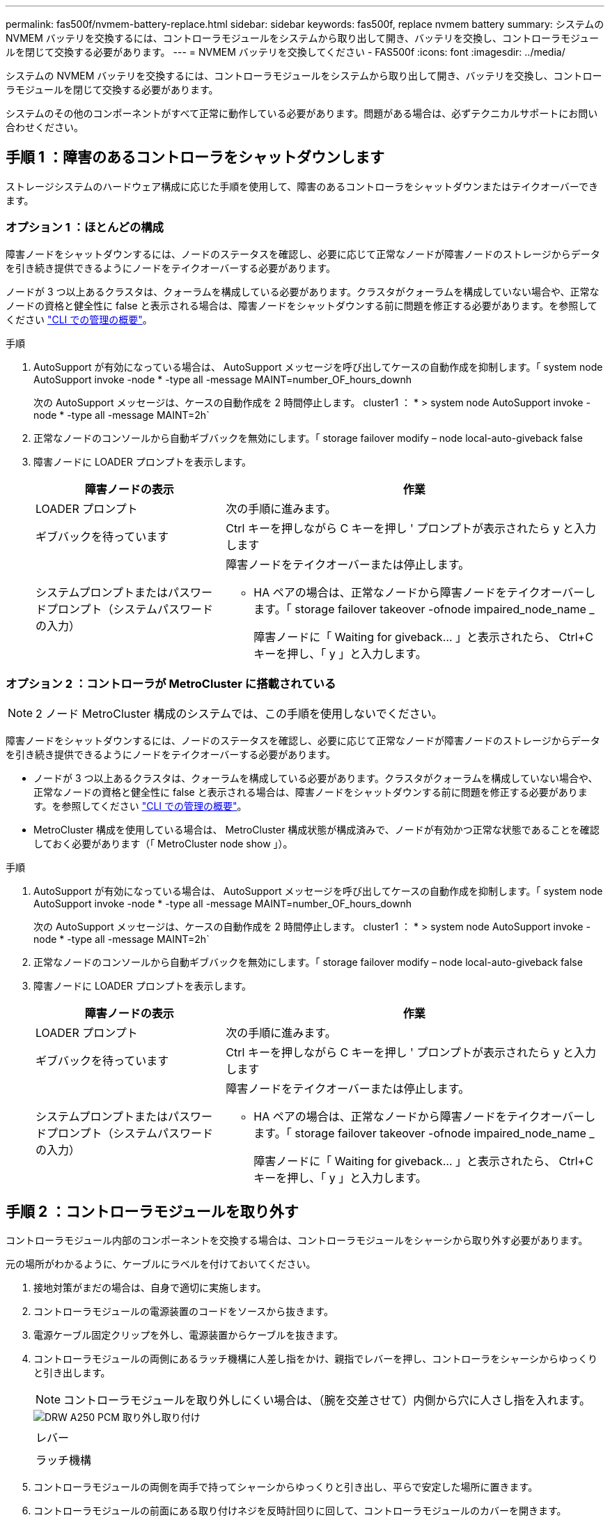 ---
permalink: fas500f/nvmem-battery-replace.html 
sidebar: sidebar 
keywords: fas500f, replace nvmem battery 
summary: システムの NVMEM バッテリを交換するには、コントローラモジュールをシステムから取り出して開き、バッテリを交換し、コントローラモジュールを閉じて交換する必要があります。 
---
= NVMEM バッテリを交換してください - FAS500f
:icons: font
:imagesdir: ../media/


[role="lead"]
システムの NVMEM バッテリを交換するには、コントローラモジュールをシステムから取り出して開き、バッテリを交換し、コントローラモジュールを閉じて交換する必要があります。

システムのその他のコンポーネントがすべて正常に動作している必要があります。問題がある場合は、必ずテクニカルサポートにお問い合わせください。



== 手順 1 ：障害のあるコントローラをシャットダウンします

ストレージシステムのハードウェア構成に応じた手順を使用して、障害のあるコントローラをシャットダウンまたはテイクオーバーできます。



=== オプション 1 ：ほとんどの構成

障害ノードをシャットダウンするには、ノードのステータスを確認し、必要に応じて正常なノードが障害ノードのストレージからデータを引き続き提供できるようにノードをテイクオーバーする必要があります。

ノードが 3 つ以上あるクラスタは、クォーラムを構成している必要があります。クラスタがクォーラムを構成していない場合や、正常なノードの資格と健全性に false と表示される場合は、障害ノードをシャットダウンする前に問題を修正する必要があります。を参照してください https://docs.netapp.com/us-en/ontap/system-admin/index.html["CLI での管理の概要"]。

.手順
. AutoSupport が有効になっている場合は、 AutoSupport メッセージを呼び出してケースの自動作成を抑制します。「 system node AutoSupport invoke -node * -type all -message MAINT=number_OF_hours_downh
+
次の AutoSupport メッセージは、ケースの自動作成を 2 時間停止します。 cluster1 ： * > system node AutoSupport invoke -node * -type all -message MAINT=2h`

. 正常なノードのコンソールから自動ギブバックを無効にします。「 storage failover modify – node local-auto-giveback false
. 障害ノードに LOADER プロンプトを表示します。
+
[cols="1,2"]
|===
| 障害ノードの表示 | 作業 


 a| 
LOADER プロンプト
 a| 
次の手順に進みます。



 a| 
ギブバックを待っています
 a| 
Ctrl キーを押しながら C キーを押し ' プロンプトが表示されたら y と入力します



 a| 
システムプロンプトまたはパスワードプロンプト（システムパスワードの入力）
 a| 
障害ノードをテイクオーバーまたは停止します。

** HA ペアの場合は、正常なノードから障害ノードをテイクオーバーします。「 storage failover takeover -ofnode impaired_node_name _
+
障害ノードに「 Waiting for giveback... 」と表示されたら、 Ctrl+C キーを押し、「 y 」と入力します。



|===




=== オプション 2 ：コントローラが MetroCluster に搭載されている


NOTE: 2 ノード MetroCluster 構成のシステムでは、この手順を使用しないでください。

障害ノードをシャットダウンするには、ノードのステータスを確認し、必要に応じて正常なノードが障害ノードのストレージからデータを引き続き提供できるようにノードをテイクオーバーする必要があります。

* ノードが 3 つ以上あるクラスタは、クォーラムを構成している必要があります。クラスタがクォーラムを構成していない場合や、正常なノードの資格と健全性に false と表示される場合は、障害ノードをシャットダウンする前に問題を修正する必要があります。を参照してください https://docs.netapp.com/us-en/ontap/system-admin/index.html["CLI での管理の概要"]。
* MetroCluster 構成を使用している場合は、 MetroCluster 構成状態が構成済みで、ノードが有効かつ正常な状態であることを確認しておく必要があります（「 MetroCluster node show 」）。


.手順
. AutoSupport が有効になっている場合は、 AutoSupport メッセージを呼び出してケースの自動作成を抑制します。「 system node AutoSupport invoke -node * -type all -message MAINT=number_OF_hours_downh
+
次の AutoSupport メッセージは、ケースの自動作成を 2 時間停止します。 cluster1 ： * > system node AutoSupport invoke -node * -type all -message MAINT=2h`

. 正常なノードのコンソールから自動ギブバックを無効にします。「 storage failover modify – node local-auto-giveback false
. 障害ノードに LOADER プロンプトを表示します。
+
[cols="1,2"]
|===
| 障害ノードの表示 | 作業 


 a| 
LOADER プロンプト
 a| 
次の手順に進みます。



 a| 
ギブバックを待っています
 a| 
Ctrl キーを押しながら C キーを押し ' プロンプトが表示されたら y と入力します



 a| 
システムプロンプトまたはパスワードプロンプト（システムパスワードの入力）
 a| 
障害ノードをテイクオーバーまたは停止します。

** HA ペアの場合は、正常なノードから障害ノードをテイクオーバーします。「 storage failover takeover -ofnode impaired_node_name _
+
障害ノードに「 Waiting for giveback... 」と表示されたら、 Ctrl+C キーを押し、「 y 」と入力します。



|===




== 手順 2 ：コントローラモジュールを取り外す

コントローラモジュール内部のコンポーネントを交換する場合は、コントローラモジュールをシャーシから取り外す必要があります。

元の場所がわかるように、ケーブルにラベルを付けておいてください。

. 接地対策がまだの場合は、自身で適切に実施します。
. コントローラモジュールの電源装置のコードをソースから抜きます。
. 電源ケーブル固定クリップを外し、電源装置からケーブルを抜きます。
. コントローラモジュールの両側にあるラッチ機構に人差し指をかけ、親指でレバーを押し、コントローラをシャーシからゆっくりと引き出します。
+

NOTE: コントローラモジュールを取り外しにくい場合は、（腕を交差させて）内側から穴に人さし指を入れます。

+
image::../media/drw_a250_pcm_remove_install.png[DRW A250 PCM 取り外し取り付け]

+
|===


 a| 
image:../media/legend_icon_01.png[""]
| レバー 


 a| 
image:../media/legend_icon_02.png[""]
 a| 
ラッチ機構

|===
. コントローラモジュールの両側を両手で持ってシャーシからゆっくりと引き出し、平らで安定した場所に置きます。
. コントローラモジュールの前面にある取り付けネジを反時計回りに回して、コントローラモジュールのカバーを開きます。
+
image::../media/drw_a250_open_controller_module_cover.png[DRW A250 オープンコントローラモジュールカバー]

+
|===


 a| 
image:../media/legend_icon_01.png[""]
| 取り付けネジ 


 a| 
image:../media/legend_icon_02.png[""]
 a| 
コントローラモジュールカバー

|===




== 手順 3 ： NV バッテリを交換する

NV バッテリを交換するには、障害が発生したバッテリをコントローラモジュールから取り外し、交換用バッテリをコントローラモジュールに取り付ける必要があります。

次のビデオまたは表に示す手順を使用して、 NVMEM バッテリを交換できます。

https://netapp.hosted.panopto.com/Panopto/Pages/embed.aspx?id=89f6d5c3-1a5b-4500-8ba8-ac5b01653050["NVMEM バッテリの交換"^]

. コントローラモジュール上の障害のある NVMEM バッテリの場所を確認し、交換します。
+

NOTE: 図に示す手順を記載された順序で実行することを推奨します。

+
image::../media/drw_a250_replace_nvmem_batt.png[NVMEM バッテリは DRW A250 に交換します]

+
|===


 a| 
image:../media/legend_icon_01.png[""]
| バッテリプラグ前面のクリップを押します。 


 a| 
image:../media/legend_icon_02.png[""]
 a| 
バッテリケーブルをソケットから抜きます。



 a| 
image:../media/legend_icon_03.png[""]
 a| 
バッテリをつかんで、「 PUSH 」と書かれた青色の固定ツメを押します。



 a| 
image:../media/legend_icon_04.png[""]
 a| 
バッテリを持ち上げてホルダーとコントローラモジュールから取り出します。

|===
+
.. バッテリプラグの場所を確認し、バッテリプラグ前面のクリップを押してプラグをソケットから外します。
.. バッテリをつかんで「 PUSH 」と書かれた青色の固定ツメを押し、バッテリを持ち上げてホルダーとコントローラモジュールから取り出し、脇に置きます。
.. 交換用 NV バッテリを静電気防止用の梱包バッグから取り出し、バッテリホルダーの位置に合わせます。
.. 交換用 NV バッテリプラグをソケットに挿入します。
.. バッテリパックを金属板の側壁に沿って下にスライドさせます。側壁のサポートタブがバッテリパックのスロットに収まると、バッテリパックのラッチがカチッという音を立てて側壁の開口部に固定されます。
.. バッテリパックをしっかりと押し下げて、所定の位置に固定します。






== 手順 4 ：コントローラモジュールを取り付ける

コントローラモジュールのコンポーネントを交換したら、コントローラモジュールをシャーシに再度取り付け、メンテナンスモードでブートする必要があります。

次の図または記載された手順を使用して、交換用コントローラモジュールをシャーシに設置できます。

. コントローラモジュールのカバーを閉じ、取り付けネジを締めます。
+
image::../media/drw_a250_close_controller_module_cover.png[DRW A250 クローズコントローラモジュールカバー]

+
|===


 a| 
image:../media/legend_icon_01.png[""]
| コントローラモジュールカバー 


 a| 
image:../media/legend_icon_02.png[""]
 a| 
取り付けネジ

|===
. コントローラモジュールをシャーシに挿入します。
+
.. ラッチのアームがすべて引き出された位置で固定されていることを確認します。
.. コントローラモジュールを両手で位置に合わせ、ラッチのアームにゆっくりとスライドさせて停止させます。
.. ラッチの内側から穴に人さし指を入れます。
.. ラッチ上部のオレンジ色のタブで親指を押し下げ、コントローラモジュールをゆっくりと停止位置に押し込みます。
.. ラッチの上部から親指を離し、ラッチが完全に固定されるまで押し続けます。
+
コントローラモジュールは、シャーシに完全に装着されるとすぐにブートを開始します。ブートプロセスを中断できるように準備しておきます。



+
コントローラモジュールを完全に挿入し、シャーシの端と同一平面になるようにします。

. システムにアクセスして以降のセクションのタスクを実行できるように、管理ポートとコンソールポートのみをケーブル接続します。
+

NOTE: 残りのケーブルは、この手順の後半でコントローラモジュールに接続します。





== 手順 5 ：診断を実行します

システムのコンポーネントを交換したら、そのコンポーネントに対して診断テストを実行する必要があります。

診断を開始するには、システムに LOADER プロンプトが表示されている必要があります。

診断手順のコマンドは、すべてコンポーネントを交換するノードから実行します。

.手順
. 作業をするノードに LOADER プロンプトが表示されていない場合は、ノードをリブートします。「 system node halt -node node_name 」
+
コマンドを問題したら、システムが LOADER プロンプトで停止するまで待ちます。

. LOADER プロンプトで、システムレベルの診断用に特別に設計されたドライバ「 boot_diags 」にアクセスします
. 表示されたメニューから「 * Scan System * （システムのスキャン）」を選択して、診断テストの実行を有効にします。
. 表示されたメニューから * Test system * を選択して、診断テストを実行します。
. 前述の手順の結果に応じて、次に進みます。
+
** スキャンで問題が見つかった場合は、問題を修正してからスキャンを再実行します。
** スキャンでエラーが報告されなかった場合は、メニューから Reboot を選択してシステムをリブートします。






== 手順 6 ：障害が発生したパーツをネットアップに返却する

部品を交換したあと、障害のある部品をネットアップに返却することができます。詳細については、キットに付属する RMA 指示書を参照してください。テクニカルサポートにお問い合わせください https://mysupport.netapp.com/site/global/dashboard["ネットアップサポート"]RMA 番号を確認する場合や、交換用手順にサポートが必要な場合は、日本国内サポート用電話番号：国内フリーダイヤル 0066-33-123-265 または 0066-33-821-274 （国際フリーフォン 800-800-80-800 も使用可能）までご連絡ください。
